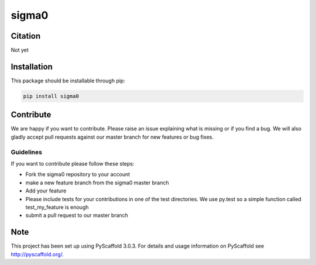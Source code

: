 ======
sigma0
======

.. image:: https://travis-ci.org/TUW-GEO/sigma0.svg?branch=master
    :target: https://travis-ci.org/TUW-GEO/sigma0

.. image:: https://coveralls.io/repos/github/TUW-GEO/sigma0/badge.svg?branch=master
   :target: https://coveralls.io/github/TUW-GEO/sigma0?branch=master

.. image:: https://badge.fury.io/py/sigma0.svg
    :target: https://badge.fury.io/py/sigma0

.. image:: https://readthedocs.org/projects/sigma0/badge/?version=latest
   :target: http://sigma0.readthedocs.org/

Citation
========

Not yet

Installation
============

This package should be installable through pip:

.. code::

    pip install sigma0

Contribute
==========

We are happy if you want to contribute. Please raise an issue explaining what
is missing or if you find a bug. We will also gladly accept pull requests
against our master branch for new features or bug fixes.

Guidelines
----------

If you want to contribute please follow these steps:

- Fork the sigma0 repository to your account
- make a new feature branch from the sigma0 master branch
- Add your feature
- Please include tests for your contributions in one of the test directories.
  We use py.test so a simple function called test_my_feature is enough
- submit a pull request to our master branch

Note
====

This project has been set up using PyScaffold 3.0.3. For details and usage
information on PyScaffold see http://pyscaffold.org/.
